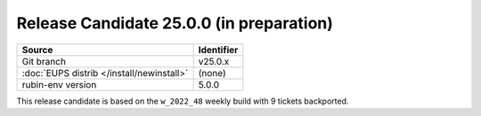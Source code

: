 .. _release-v25-0-0:

#########################################
Release Candidate 25.0.0 (in preparation)
#########################################

+-------------------------------------------+-------------+
| Source                                    | Identifier  |
+===========================================+=============+
| Git branch                                | v25.0.x     |
+-------------------------------------------+-------------+
| :doc:`EUPS distrib </install/newinstall>` | (none)      |
+-------------------------------------------+-------------+
| rubin-env version                         | 5.0.0       |
+-------------------------------------------+-------------+

This release candidate is based on the ``w_2022_48`` weekly build with 9 tickets backported.
